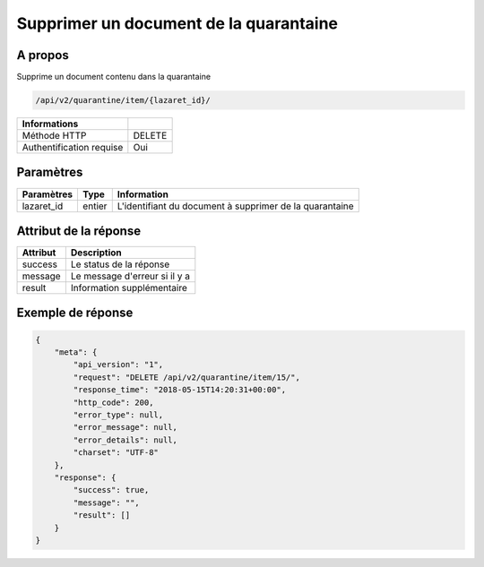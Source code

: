 Supprimer un document de la quarantaine
=======================================

A propos
--------

Supprime un document contenu dans la quarantaine

.. code-block:: bash

    /api/v2/quarantine/item/{lazaret_id}/

========================== =====
 Informations
========================== =====
 Méthode HTTP               DELETE
 Authentification requise   Oui
========================== =====

Paramètres
----------

======================== ============== =============
 Paramètres               Type           Information
======================== ============== =============
 lazaret_id                entier         L'identifiant du document à supprimer de la quarantaine
======================== ============== =============

Attribut de la réponse
----------------------

================== ================================
 Attribut              Description
================== ================================
 success            Le status de la réponse
 message            Le message d'erreur si il y a
 result             Information supplémentaire
================== ================================

Exemple de réponse
------------------

.. code-block:: javascript

    {
        "meta": {
            "api_version": "1",
            "request": "DELETE /api/v2/quarantine/item/15/",
            "response_time": "2018-05-15T14:20:31+00:00",
            "http_code": 200,
            "error_type": null,
            "error_message": null,
            "error_details": null,
            "charset": "UTF-8"
        },
        "response": {
            "success": true,
            "message": "",
            "result": []
        }
    }
